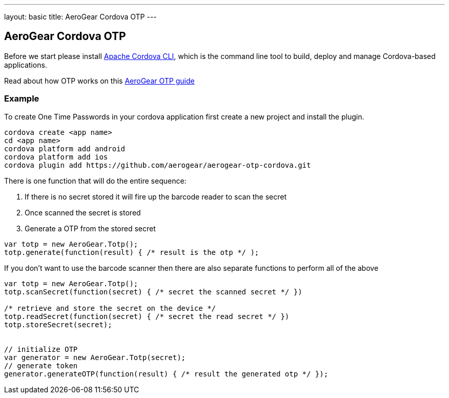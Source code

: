 ---
layout: basic
title: AeroGear Cordova OTP
---

== AeroGear Cordova OTP

Before we start please install link:https://github.com/apache/cordova-cli/[Apache Cordova CLI], which is the command
line tool to build, deploy and manage Cordova-based applications.

Read about how OTP works on this link:/docs/guides/AeroGear-OTP/[AeroGear OTP guide]

=== Example

To create One Time Passwords in your cordova application first create a new project and install the plugin.

[source,c]
----
cordova create <app name>
cd <app name>
cordova platform add android
cordova platform add ios
cordova plugin add https://github.com/aerogear/aerogear-otp-cordova.git
----

There is one function that will do the entire sequence:

1. If there is no secret stored it will fire up the barcode reader to scan the secret
2. Once scanned the secret is stored
3. Generate a OTP from the stored secret

[source,javascript]
----
var totp = new AeroGear.Totp();
totp.generate(function(result) { /* result is the otp */ );
----

If you don't want to use the barcode scanner then there are also separate functions to perform all of the above

[source,javascript]
----
var totp = new AeroGear.Totp();
totp.scanSecret(function(secret) { /* secret the scanned secret */ })

/* retrieve and store the secret on the device */
totp.readSecret(function(secret) { /* secret the read secret */ })
totp.storeSecret(secret);


// initialize OTP
var generator = new AeroGear.Totp(secret);
// generate token
generator.generateOTP(function(result) { /* result the generated otp */ });
----



